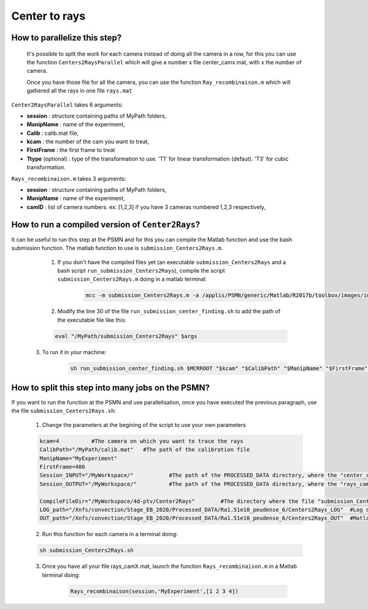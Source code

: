 .. _Centers2RaysPSMN:

Center to rays
================

How to parallelize this step?
-----------------------------------

	It's possible to split the work for each camera instead of doing all the camera in a row, for this you can use the function ``Centers2RaysParallel`` which will give a number x file center_camx.mat, with x the number of camera. 

	Once you have those file for all the camera, you can use the function ``Ray_recombinaison.m`` which will gathered all the rays in one file ``rays.mat``
	
``Center2RaysParallel`` takes 6 arguments:  

- **session**            : structure containing paths of MyPath folders,
- **ManipName**          : name of the experiment,
- **Calib**              : calib.mat file,
- **kcam**               : the number of the cam you want to treat,
- **FirstFrame**		 : the first frame to treat 
- **Ttype** (optional)   : type of the transformation to use. 'T1' for linear transformation (defaut). 'T3' for cubic transformation.


``Rays_recombinaison.m`` takes 3 arguments:

- **session**            : structure containing paths of MyPath folders,
- **ManipName**          : name of the experiment,
- **camID**              : list of camera numbers. ex: [1,2,3] if you have 3 cameras numbered 1,2,3 respectively,


How to run a compiled version of  ``Center2Rays``?
--------------------------------------------------

It can be useful to run this step at the PSMN and for this you can compile the Matlab function and use the bash submission function. The matlab function to use is ``submission_Centers2Rays.m``.

	1. If you don't have the compiled files yet (an executable ``submission_Centers2Rays`` and a bash script ``run_submission_Centers2Rays``), compile the script ``submission_Centers2Rays.m`` doing in a matlab terminal:


		.. code-block:: matlab
			
			mcc -m submission_Centers2Rays.m -a /applis/PSMN/generic/Matlab/R2017b/toolbox/images/images
			
	2. Modify the line 30 of the file ``run_submission_center_finding.sh`` to add the path of the executable file like this:
	
        .. code-block:: bash

              eval "/MyPath/submission_Centers2Rays" $args
              
    3. To run it in your machine:

        .. code-block:: bash

            sh run_submission_center_finding.sh $MCRROOT "$kcam" "$CalibPath" "$ManipName" "$FirstFrame" "$Session_INPUT" "$Session_OUTPUT"

How to split this step into many jobs on the PSMN?
--------------------------------------------------

If you want to run the function at the PSMN and use parallelisation, once you have executed the previous paragraph, use the file ``submission_Centers2Rays.sh``:
	
	1. Change the parameters at the begining of the script to use your own parameters
	 
        .. code-block:: bash
        
			kcam=4		#The camera on which you want to trace the rays
			CalibPath="/MyPath/calib.mat"	#The path of the calibration file
			ManipName="MyExperiment"		
			FirstFrame=400
			Session_INPUT="/MyWorkspace/"		#The path of the PROCESSED_DATA directory, where the "center_camX.mat" are 
			Session_OUTPUT="/MyWorkspace/"		#The path of the PROCESSED_DATA directory, where the "rays_camX.mat" will be saved

			CompileFileDir="/MyWorkspace/4d-ptv/Center2Rays" 	#The directory where the file "submission_Centers2Rays.sh" is 
			LOG_path="/Xnfs/convection/Stage_EB_2020/Processed_DATA/Ra1.51e10_peudense_6/Centers2Rays_LOG"	#Log directory
			OUT_path="/Xnfs/convection/Stage_EB_2020/Processed_DATA/Ra1.51e10_peudense_6/Centers2Rays_OUT"	#Matlab output directory 


	2. Run this function for each camera in a terminal doing:
  
        .. code-block:: bash
            
            sh submission_Centers2Rays.sh
            
	3. Once you have all your file rays_camX.mat, launch the function ``Rays_recombinaison.m`` in a Matlab terminal doing:

		.. code-block:: matlab
			
			Rays_recombinaison(session,'MyExperiment',[1 2 3 4])
